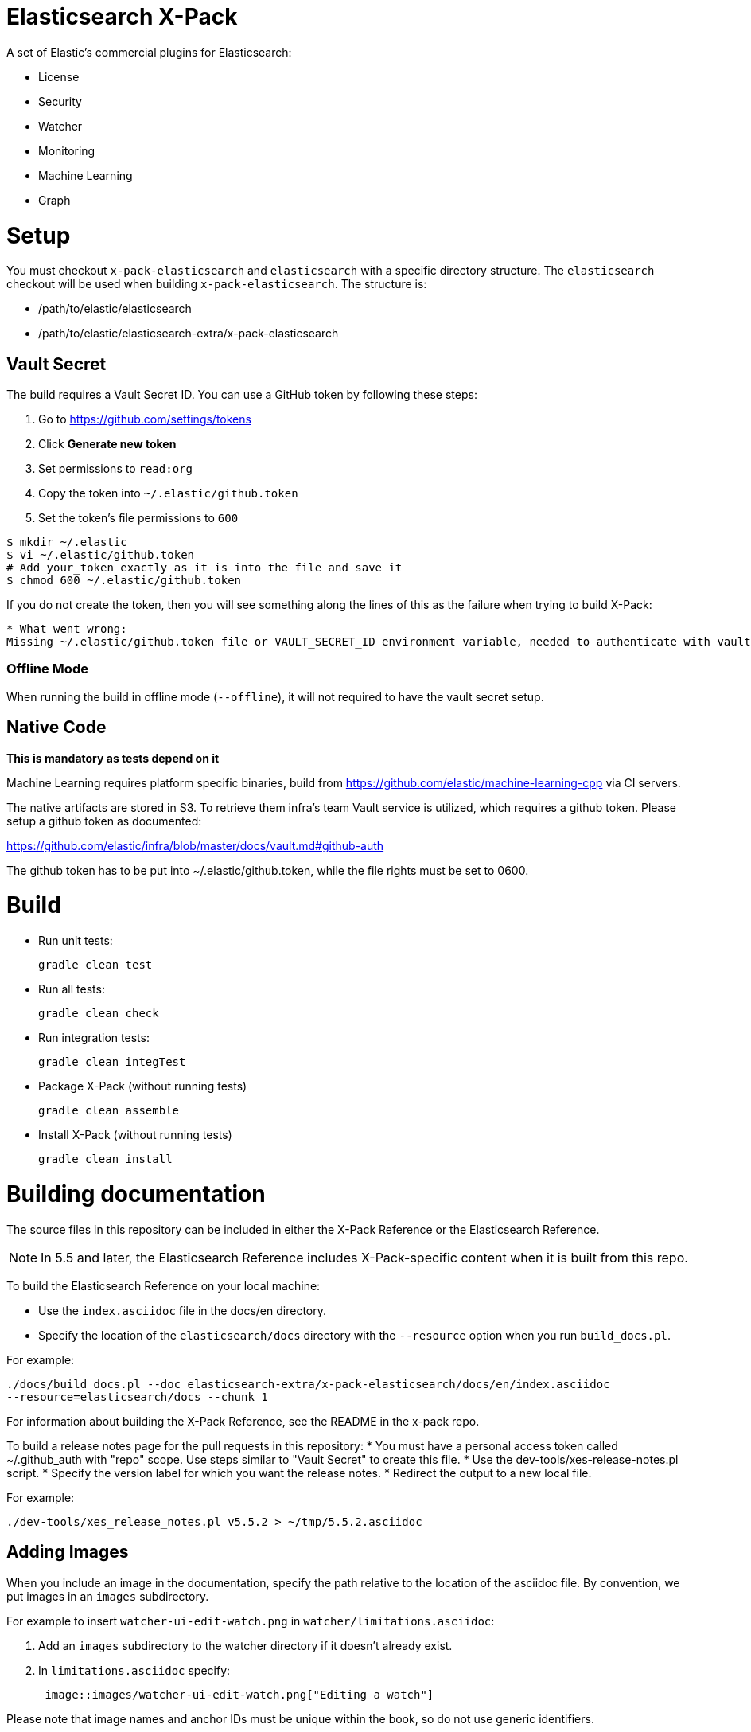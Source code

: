 = Elasticsearch X-Pack

A set of Elastic's commercial plugins for Elasticsearch:

- License
- Security
- Watcher
- Monitoring
- Machine Learning
- Graph

= Setup

You must checkout `x-pack-elasticsearch` and `elasticsearch` with a specific directory structure. The
`elasticsearch` checkout will be used when building `x-pack-elasticsearch`. The structure is:

- /path/to/elastic/elasticsearch
- /path/to/elastic/elasticsearch-extra/x-pack-elasticsearch

== Vault Secret

The build requires a Vault Secret ID. You can use a GitHub token by following these steps:

1. Go to https://github.com/settings/tokens
2. Click *Generate new token*
3. Set permissions to `read:org`
4. Copy the token into `~/.elastic/github.token`
5. Set the token's file permissions to `600`

```
$ mkdir ~/.elastic
$ vi ~/.elastic/github.token
# Add your_token exactly as it is into the file and save it
$ chmod 600 ~/.elastic/github.token
```

If you do not create the token, then you will see something along the lines of this as the failure when trying to build X-Pack:

```
* What went wrong:
Missing ~/.elastic/github.token file or VAULT_SECRET_ID environment variable, needed to authenticate with vault for secrets
```

=== Offline Mode

When running the build in offline mode (`--offline`), it will not required to have the vault secret setup.

== Native Code

**This is mandatory as tests depend on it**

Machine Learning requires platform specific binaries, build from https://github.com/elastic/machine-learning-cpp via CI servers.

The native artifacts are stored in S3. To retrieve them infra's team Vault service is utilized, which 
requires a github token. Please setup a github token as documented: 

https://github.com/elastic/infra/blob/master/docs/vault.md#github-auth

The github token has to be put into ~/.elastic/github.token, while the file rights must be set to 0600. 

= Build

- Run unit tests:
+
[source, txt]
-----
gradle clean test
-----

- Run all tests:
+
[source, txt]
-----
gradle clean check
-----

- Run integration tests:
+
[source, txt]
-----
gradle clean integTest
-----

- Package X-Pack (without running tests)
+
[source, txt]
-----
gradle clean assemble
-----

- Install X-Pack (without running tests)
+
[source, txt]
-----
gradle clean install
-----

= Building documentation

The source files in this repository can be included in either the X-Pack Reference or the Elasticsearch Reference. 

NOTE: In 5.5 and later, the Elasticsearch Reference includes X-Pack-specific content when it is built from this repo.

To build the Elasticsearch Reference on your local machine:

* Use the `index.asciidoc` file in the docs/en directory.
* Specify the location of the `elasticsearch/docs` directory with the `--resource` option when you run `build_docs.pl`.

For example:

[source, txt]
-----
./docs/build_docs.pl --doc elasticsearch-extra/x-pack-elasticsearch/docs/en/index.asciidoc 
--resource=elasticsearch/docs --chunk 1
-----

For information about building the X-Pack Reference, see the README in the x-pack repo.

To build a release notes page for the pull requests in this repository:
* You must have a personal access token called ~/.github_auth with "repo" scope. Use steps similar to "Vault Secret" to create this file. 
* Use the dev-tools/xes-release-notes.pl script.
* Specify the version label for which you want the release notes.
* Redirect the output to a new local file.

For example:
[source, txt]
-----
./dev-tools/xes_release_notes.pl v5.5.2 > ~/tmp/5.5.2.asciidoc
-----

== Adding Images

When you include an image in the documentation, specify the path relative to the location of the asciidoc file. By convention, we put images in an `images` subdirectory.

For example to insert `watcher-ui-edit-watch.png` in `watcher/limitations.asciidoc`:

. Add an `images` subdirectory to the watcher directory if it doesn't already exist. 
. In `limitations.asciidoc` specify:
+
[source, txt]
-----
 image::images/watcher-ui-edit-watch.png["Editing a watch"]
-----
 
Please note that image names and anchor IDs must be unique within the book, so do not use generic identifiers.

